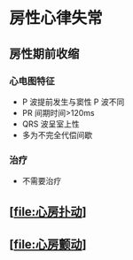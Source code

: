 * 房性心律失常
  :PROPERTIES:
  :CUSTOM_ID: 房性心律失常
  :ID:       20211122T213535.403843
  :END:
** 房性期前收缩
   :PROPERTIES:
   :CUSTOM_ID: 房性期前收缩
   :END:
*** 心电图特征
    :PROPERTIES:
    :CUSTOM_ID: 心电图特征
    :END:

- P 波提前发生与窦性 P 波不同
- PR 间期时间>120ms
- QRS 波呈室上性
- 多为不完全代偿间歇

*** 治疗
    :PROPERTIES:
    :CUSTOM_ID: 治疗
    :END:

- 不需要治疗

** [[[file:心房扑动]]]
   :PROPERTIES:
   :CUSTOM_ID: 心房扑动
   :END:
** [[[file:心房颤动]]]
   :PROPERTIES:
   :CUSTOM_ID: 心房颤动
   :END:
